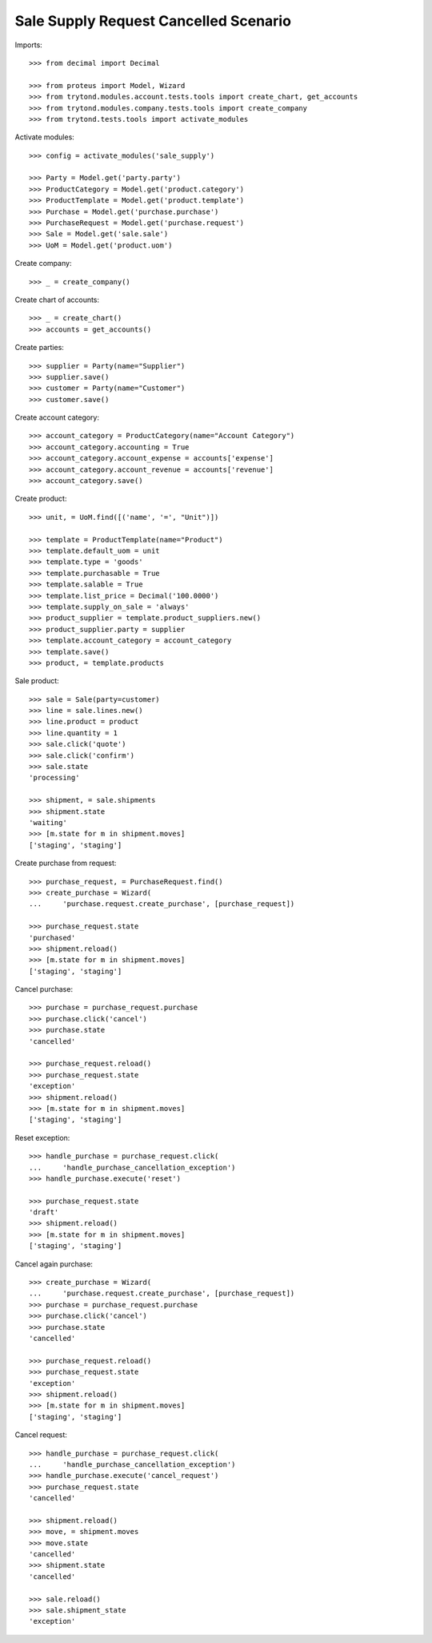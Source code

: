 ======================================
Sale Supply Request Cancelled Scenario
======================================

Imports::

    >>> from decimal import Decimal

    >>> from proteus import Model, Wizard
    >>> from trytond.modules.account.tests.tools import create_chart, get_accounts
    >>> from trytond.modules.company.tests.tools import create_company
    >>> from trytond.tests.tools import activate_modules

Activate modules::

    >>> config = activate_modules('sale_supply')

    >>> Party = Model.get('party.party')
    >>> ProductCategory = Model.get('product.category')
    >>> ProductTemplate = Model.get('product.template')
    >>> Purchase = Model.get('purchase.purchase')
    >>> PurchaseRequest = Model.get('purchase.request')
    >>> Sale = Model.get('sale.sale')
    >>> UoM = Model.get('product.uom')

Create company::

    >>> _ = create_company()

Create chart of accounts::

    >>> _ = create_chart()
    >>> accounts = get_accounts()

Create parties::

    >>> supplier = Party(name="Supplier")
    >>> supplier.save()
    >>> customer = Party(name="Customer")
    >>> customer.save()

Create account category::

    >>> account_category = ProductCategory(name="Account Category")
    >>> account_category.accounting = True
    >>> account_category.account_expense = accounts['expense']
    >>> account_category.account_revenue = accounts['revenue']
    >>> account_category.save()

Create product::

    >>> unit, = UoM.find([('name', '=', "Unit")])

    >>> template = ProductTemplate(name="Product")
    >>> template.default_uom = unit
    >>> template.type = 'goods'
    >>> template.purchasable = True
    >>> template.salable = True
    >>> template.list_price = Decimal('100.0000')
    >>> template.supply_on_sale = 'always'
    >>> product_supplier = template.product_suppliers.new()
    >>> product_supplier.party = supplier
    >>> template.account_category = account_category
    >>> template.save()
    >>> product, = template.products

Sale product::

    >>> sale = Sale(party=customer)
    >>> line = sale.lines.new()
    >>> line.product = product
    >>> line.quantity = 1
    >>> sale.click('quote')
    >>> sale.click('confirm')
    >>> sale.state
    'processing'

    >>> shipment, = sale.shipments
    >>> shipment.state
    'waiting'
    >>> [m.state for m in shipment.moves]
    ['staging', 'staging']

Create purchase from request::

    >>> purchase_request, = PurchaseRequest.find()
    >>> create_purchase = Wizard(
    ...     'purchase.request.create_purchase', [purchase_request])

    >>> purchase_request.state
    'purchased'
    >>> shipment.reload()
    >>> [m.state for m in shipment.moves]
    ['staging', 'staging']

Cancel purchase::

    >>> purchase = purchase_request.purchase
    >>> purchase.click('cancel')
    >>> purchase.state
    'cancelled'

    >>> purchase_request.reload()
    >>> purchase_request.state
    'exception'
    >>> shipment.reload()
    >>> [m.state for m in shipment.moves]
    ['staging', 'staging']

Reset exception::

    >>> handle_purchase = purchase_request.click(
    ...     'handle_purchase_cancellation_exception')
    >>> handle_purchase.execute('reset')

    >>> purchase_request.state
    'draft'
    >>> shipment.reload()
    >>> [m.state for m in shipment.moves]
    ['staging', 'staging']

Cancel again purchase::

    >>> create_purchase = Wizard(
    ...     'purchase.request.create_purchase', [purchase_request])
    >>> purchase = purchase_request.purchase
    >>> purchase.click('cancel')
    >>> purchase.state
    'cancelled'

    >>> purchase_request.reload()
    >>> purchase_request.state
    'exception'
    >>> shipment.reload()
    >>> [m.state for m in shipment.moves]
    ['staging', 'staging']

Cancel request::

    >>> handle_purchase = purchase_request.click(
    ...     'handle_purchase_cancellation_exception')
    >>> handle_purchase.execute('cancel_request')
    >>> purchase_request.state
    'cancelled'

    >>> shipment.reload()
    >>> move, = shipment.moves
    >>> move.state
    'cancelled'
    >>> shipment.state
    'cancelled'

    >>> sale.reload()
    >>> sale.shipment_state
    'exception'
